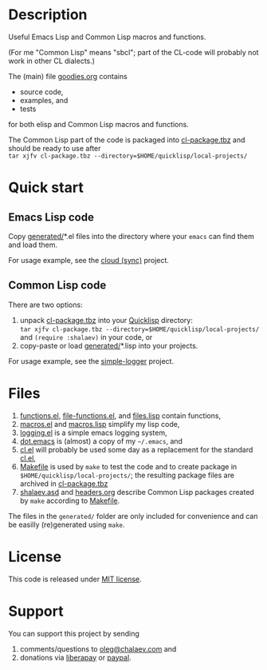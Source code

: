 * Description
Useful Emacs Lisp and Common Lisp macros and functions.

(For me "Common Lisp" means "sbcl"; part of the CL-code will probably not work in other CL dialects.)

The (main) file [[file:goodies.org][goodies.org]] contains
- source code,
- examples, and
- tests

for both elisp and Common Lisp macros and functions.

The Common Lisp part of the code is packaged into [[file:generated/cl-package.tbz][cl-package.tbz]]
and should be ready to use after\\
=tar xjfv cl-package.tbz --directory=$HOME/quicklisp/local-projects/=

* Quick start
** Emacs Lisp code
Copy [[file:generated][generated/]]*.el files into the directory where your ~emacs~ can find them and load them.

For usage example, see the [[https://github.com/chalaev/cloud][cloud (sync)]] project.
** Common Lisp code
There are two options:
1. unpack [[file:generated/cl-package.tbz][cl-package.tbz]] into your [[https://www.quicklisp.org/beta/][Quicklisp]] directory:\\
   =tar xjfv cl-package.tbz --directory=$HOME/quicklisp/local-projects/=
   \\
   and =(require :shalaev)= in your code, or
2. copy-paste or load [[file:generated][generated/]]*.lisp into your projects.

For usage example, see the [[https://github.com/chalaev/cl-simple-logger][simple-logger]] project.

* Files
1. [[file:generated/functions.el][functions.el]], [[file:generated/file-functions.el][file-functions.el]], and [[file:generated/files.lisp][files.lisp]] contain functions,
2. [[file:generated/macros.el][macros.el]] and [[file:generated/macros.lisp][macros.lisp]] simplify my lisp code,
3. [[file:generated/logging.el][logging.el]] is a simple emacs logging system,
4. [[file:generated/dot.emacs][dot.emacs]] is (almost) a copy of my =~/.emacs=, and
5. [[file:generated/cl.el][cl.el]] will probably be used some day as a replacement for the standard [[https://github.com/emacs-mirror/emacs/blob/master/lisp/emacs-lisp/cl-lib.el][cl.el]],
6. [[file:Makefile][Makefile]] is used by =make= to test the code and to create package in =$HOME/quicklisp/local-projects/=;
   the resulting package files are archived in [[file:generated/cl-package.tbz][cl-package.tbz]]
7. [[file:shalaev.asd][shalaev.asd]] and [[file:headers.org][headers.org]] describe Common Lisp packages created by =make= according to [[file:Makefile][Makefile]].

The files in the ~generated/~ folder are only included for convenience and can be easilly (re)generated using =make=.

* License
This code is released under [[https://mit-license.org/][MIT license]].
* Support
You can support this project by sending
1. comments/questions to [[mailto:oleg@chalaev.com][oleg@chalaev.com]] and
2. donations via [[https://liberapay.com/shalaev/donate][liberapay]] or [[https://www.paypal.com/paypalme/chalaev][paypal]].
